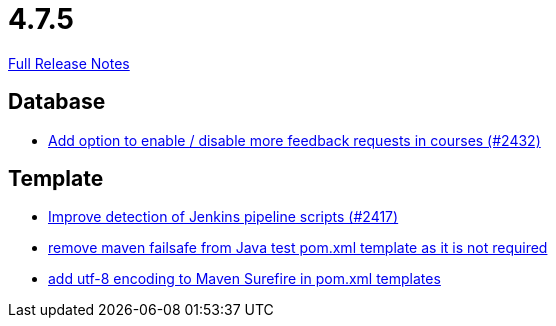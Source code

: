 // SPDX-FileCopyrightText: 2023 Artemis Changelog Contributors
//
// SPDX-License-Identifier: CC-BY-SA-4.0

= 4.7.5

link:https://github.com/ls1intum/Artemis/releases/tag/4.7.5[Full Release Notes]

== Database

* link:https://www.github.com/ls1intum/Artemis/commit/52dfe7ea588591b7ed5634f9c886b3cc5eefd4ee/[Add option to enable / disable more feedback requests in courses (#2432)]


== Template

* link:https://www.github.com/ls1intum/Artemis/commit/dd33103b88db84f7fb86b6362c255b5c4530bc64/[Improve detection of Jenkins pipeline scripts (#2417)]
* link:https://www.github.com/ls1intum/Artemis/commit/344dd2041bb9176d2a23920212052641502492f9/[remove maven failsafe from Java test pom.xml template as it is not required]
* link:https://www.github.com/ls1intum/Artemis/commit/4eaac56334a46ab2376f8647f82e789534138a14/[add utf-8 encoding to Maven Surefire in pom.xml templates]
